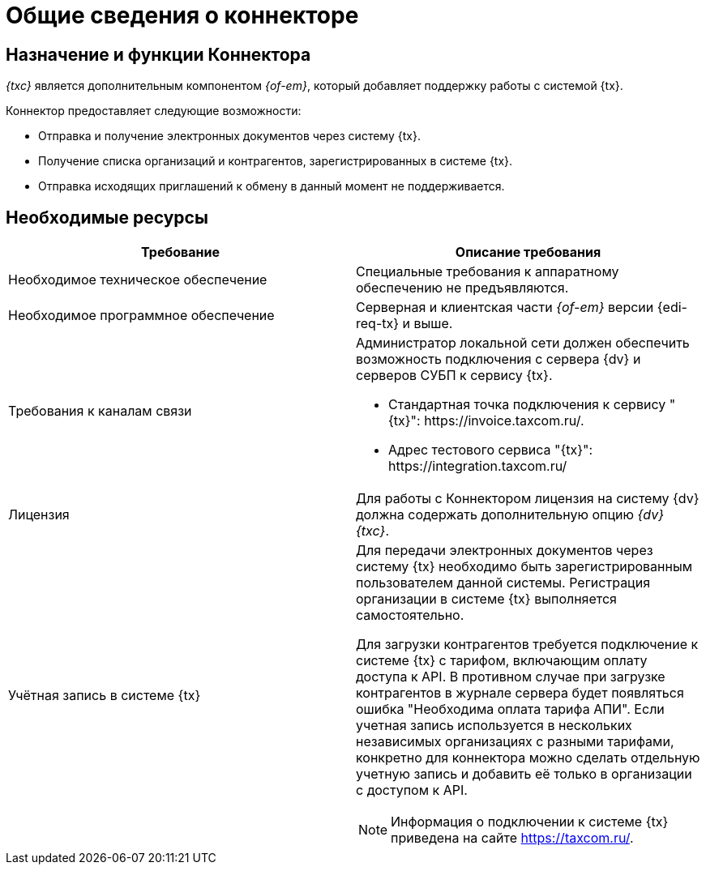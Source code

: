 = Общие сведения о коннекторе

== Назначение и функции Коннектора

_{txc}_ является дополнительным компонентом _{of-em}_, который добавляет поддержку работы с системой {tx}.

.Коннектор предоставляет следующие возможности:
* Отправка и получение электронных документов через систему {tx}.
* Получение списка организаций и контрагентов, зарегистрированных в системе {tx}.
* Отправка исходящих приглашений к обмену в данный момент не поддерживается.

== Необходимые ресурсы

[cols=",",options="header"]
|===
|Требование
|Описание требования

|Необходимое техническое обеспечение
|Специальные требования к аппаратному обеспечению не предъявляются.

|Необходимое программное обеспечение
|Серверная и клиентская части _{of-em}_ версии {edi-req-tx} и выше.

|Требования к каналам связи
a|Администратор локальной сети должен обеспечить возможность подключения с сервера {dv} и серверов СУБП к сервису {tx}.

* Стандартная точка подключения к сервису "{tx}": \https://invoice.taxcom.ru/.
* Адрес тестового сервиса "{tx}": \https://integration.taxcom.ru/

|Лицензия
|Для работы с Коннектором лицензия на систему {dv} должна содержать дополнительную опцию _{dv} {txc}_.

|Учётная запись в системе {tx}
a|Для передачи электронных документов через систему {tx} необходимо быть зарегистрированным пользователем данной системы. Регистрация организации в системе {tx} выполняется самостоятельно.

Для загрузки контрагентов требуется подключение к системе {tx} с тарифом, включающим оплату доступа к API. В противном случае при загрузке контрагентов в журнале сервера будет появляться ошибка "Необходима оплата тарифа АПИ". Если учетная запись используется в нескольких независимых организациях с разными тарифами, конкретно для коннектора можно сделать отдельную учетную запись и добавить её только в организации с доступом к API.

[NOTE]
====
Информация о подключении к системе {tx} приведена на сайте https://taxcom.ru/.
====
|===
